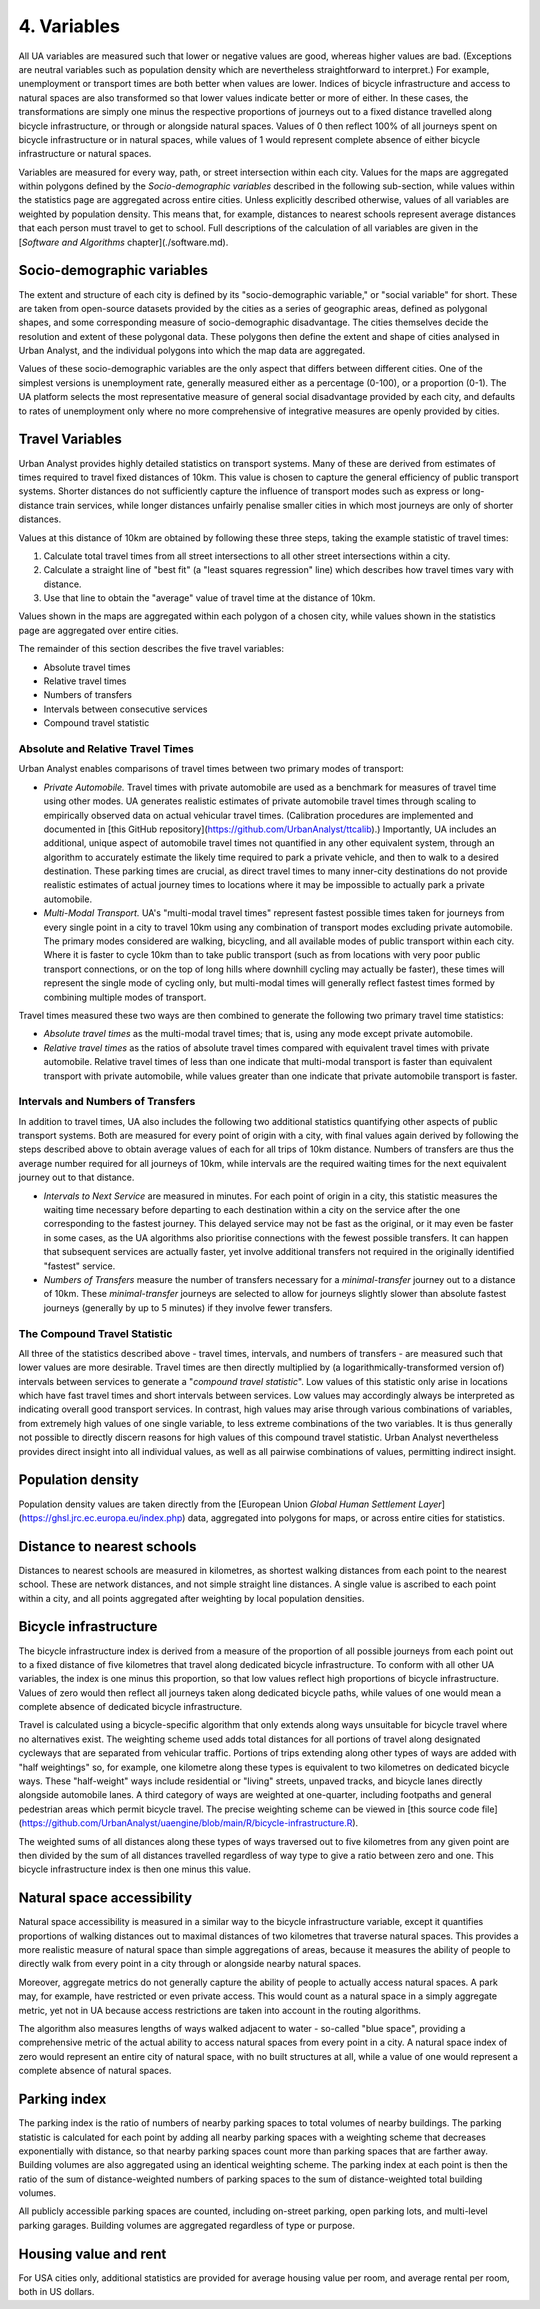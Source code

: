4. Variables
############

All UA variables are measured such that lower or negative values are good,
whereas higher values are bad. (Exceptions are neutral variables such as
population density which are nevertheless straightforward to interpret.) For
example, unemployment or transport times are both better when values are lower.
Indices of bicycle infrastructure and access to natural spaces are also
transformed so that lower values indicate better or more of either. In these
cases, the transformations are simply one minus the respective proportions of
journeys out to a fixed distance travelled along bicycle infrastructure, or
through or alongside natural spaces. Values of 0 then reflect 100% of all
journeys spent on bicycle infrastructure or in natural spaces, while values of
1 would represent complete absence of either bicycle infrastructure or natural
spaces.

Variables are measured for every way, path, or street intersection within each
city. Values for the maps are aggregated within polygons defined by the
*Socio-demographic variables* described in the following sub-section, while
values within the statistics page are aggregated across entire cities. Unless
explicitly described otherwise, values of all variables are weighted by
population density. This means that, for example, distances to nearest schools
represent average distances that each person must travel to get to school. Full
descriptions of the calculation of all variables are given in the [*Software
and Algorithms* chapter](./software.md).

Socio-demographic variables
***************************

The extent and structure of each city is defined by its "socio-demographic
variable," or "social variable" for short. These are taken from open-source
datasets provided by the cities as a series of geographic areas, defined as
polygonal shapes, and some corresponding measure of socio-demographic
disadvantage. The cities themselves decide the resolution and extent of these
polygonal data. These polygons then define the extent and shape of cities
analysed in Urban Analyst, and the individual polygons into which the map data
are aggregated.

Values of these socio-demographic variables are the only aspect that differs
between different cities. One of the simplest versions is unemployment rate,
generally measured either as a percentage (0-100), or a proportion (0-1). The
UA platform selects the most representative measure of general social
disadvantage provided by each city, and defaults to rates of unemployment only
where no more comprehensive of integrative measures are openly provided by
cities.

Travel Variables
****************

Urban Analyst provides highly detailed statistics on transport systems. Many of
these are derived from estimates of times required to travel fixed distances of
10km. This value is chosen to capture the general efficiency of public
transport systems. Shorter distances do not sufficiently capture the influence
of transport modes such as express or long-distance train services, while
longer distances unfairly penalise smaller cities in which most journeys are
only of shorter distances.

Values at this distance of 10km are obtained by following these three steps,
taking the example statistic of travel times:

1. Calculate total travel times from all street intersections to all other
   street intersections within a city.
2. Calculate a straight line of "best fit" (a "least squares regression" line)
   which describes how travel times vary with distance.
3. Use that line to obtain the "average" value of travel time at the distance
   of 10km.

Values shown in the maps are aggregated within each polygon of a chosen city,
while values shown in the statistics page are aggregated over entire cities.

The remainder of this section describes the five travel variables:

- Absolute travel times
- Relative travel times
- Numbers of transfers
- Intervals between consecutive services
- Compound travel statistic

Absolute and Relative Travel Times
==================================

Urban Analyst enables comparisons of travel times between two primary modes of
transport:

- *Private Automobile.* Travel times with private automobile are used as a
  benchmark for measures of travel time using other modes. UA generates
  realistic estimates of private automobile travel times through scaling to
  empirically observed data on actual vehicular travel times. (Calibration
  procedures are implemented and documented in [this GitHub
  repository](https://github.com/UrbanAnalyst/ttcalib).) Importantly, UA
  includes an additional, unique aspect of automobile travel times not
  quantified in any other equivalent system, through an algorithm to accurately
  estimate the likely time required to park a private vehicle, and then to walk
  to a desired destination. These parking times are crucial, as direct travel
  times to many inner-city destinations do not provide realistic estimates of
  actual journey times to locations where it may be impossible to actually park
  a private automobile.

- *Multi-Modal Transport.* UA's "multi-modal travel times" represent fastest
  possible times taken for journeys from every single point in a city to travel
  10km using any combination of transport modes excluding private automobile.
  The primary modes considered are walking, bicycling, and all available modes
  of public transport within each city. Where it is faster to cycle 10km than
  to take public transport (such as from locations with very poor public
  transport connections, or on the top of long hills where downhill cycling may
  actually be faster), these times will represent the single mode of cycling
  only, but multi-modal times will generally reflect fastest times formed by
  combining multiple modes of transport.

Travel times measured these two ways are then combined to generate the
following two primary travel time statistics:

- *Absolute travel times* as the multi-modal travel times; that is, using any
  mode except private automobile.

- *Relative travel times* as the ratios of absolute travel times compared with
  equivalent travel times with private automobile. Relative travel times of
  less than one indicate that multi-modal transport is faster than equivalent
  transport with private automobile, while values greater than one indicate
  that private automobile transport is faster.

Intervals and Numbers of Transfers
==================================

In addition to travel times, UA also includes the following two additional
statistics quantifying other aspects of public transport systems. Both are
measured for every point of origin with a city, with final values again derived
by following the steps described above to obtain average values of each for all
trips of 10km distance. Numbers of transfers are thus the average number
required for all journeys of 10km, while intervals are the required waiting
times for the next equivalent journey out to that distance.

- *Intervals to Next Service* are measured in minutes. For each point of origin
  in a city, this statistic measures the waiting time necessary before
  departing to each destination within a city on the service after the one
  corresponding to the fastest journey. This delayed service may not be fast as
  the original, or it may even be faster in some cases, as the UA algorithms
  also prioritise connections with the fewest possible transfers. It can happen
  that subsequent services are actually faster, yet involve additional
  transfers not required in the originally identified "fastest" service.

- *Numbers of Transfers* measure the number of transfers necessary for a
  *minimal-transfer* journey out to a distance of 10km. These
  *minimal-transfer* journeys are selected to allow for journeys slightly
  slower than absolute fastest journeys (generally by up to 5 minutes) if they
  involve fewer transfers.

The Compound Travel Statistic
=============================

All three of the statistics described above - travel times, intervals, and
numbers of transfers - are measured such that lower values are more desirable.
Travel times are then directly multiplied by (a logarithmically-transformed
version of) intervals between services to generate a "*compound travel
statistic*". Low values of this statistic only arise in locations which have
fast travel times and short intervals between services. Low values may
accordingly always be interpreted as indicating overall good transport
services. In contrast, high values may arise through various combinations of
variables, from extremely high values of one single variable, to less extreme
combinations of the two variables. It is thus generally not possible to
directly discern reasons for high values of this compound travel statistic.
Urban Analyst nevertheless provides direct insight into all individual values,
as well as all pairwise combinations of values, permitting indirect insight.

Population density
******************

Population density values are taken directly from the [European Union *Global
Human Settlement Layer*](https://ghsl.jrc.ec.europa.eu/index.php) data,
aggregated into polygons for maps, or across entire cities for statistics.

Distance to nearest schools
***************************

Distances to nearest schools are measured in kilometres, as shortest walking
distances from each point to the nearest school. These are network distances,
and not simple straight line distances. A single value is ascribed to each
point within a city, and all points aggregated after weighting by local
population densities.

Bicycle infrastructure
**********************

The bicycle infrastructure index is derived from a measure of the proportion of
all possible journeys from each point out to a fixed distance of five
kilometres that travel along dedicated bicycle infrastructure. To conform with
all other UA variables, the index is one minus this proportion, so that low
values reflect high proportions of bicycle infrastructure. Values of zero would
then reflect all journeys taken along dedicated bicycle paths, while values of
one would mean a complete absence of dedicated bicycle infrastructure.

Travel is calculated using a bicycle-specific algorithm that only extends along
ways unsuitable for bicycle travel where no alternatives exist. The weighting
scheme used adds total distances for all portions of travel along designated
cycleways that are separated from vehicular traffic. Portions of trips
extending along other types of ways are added with "half weightings" so, for
example, one kilometre along these types is equivalent to two kilometres on
dedicated bicycle ways. These "half-weight" ways include residential or
"living" streets, unpaved tracks, and bicycle lanes directly alongside
automobile lanes. A third category of ways are weighted at one-quarter,
including footpaths and general pedestrian areas which permit bicycle travel.
The precise weighting scheme can be viewed in [this source code
file](https://github.com/UrbanAnalyst/uaengine/blob/main/R/bicycle-infrastructure.R).

The weighted sums of all distances along these types of ways traversed out to
five kilometres from any given point are then divided by the sum of all
distances travelled regardless of way type to give a ratio between zero and
one. This bicycle infrastructure index is then one minus this value.

Natural space accessibility
***************************

Natural space accessibility is measured in a similar way to the bicycle
infrastructure variable, except it quantifies proportions of walking distances
out to maximal distances of two kilometres that traverse natural spaces. This
provides a more realistic measure of natural space than simple aggregations of
areas, because it measures the ability of people to directly walk from every
point in a city through or alongside nearby natural spaces.

Moreover, aggregate metrics do not generally capture the ability of people to
actually access natural spaces. A park may, for example, have restricted or
even private access. This would count as a natural space in a simply aggregate
metric, yet not in UA because access restrictions are taken into account in the
routing algorithms.

The algorithm also measures lengths of ways walked adjacent to water -
so-called "blue space", providing a comprehensive metric of the actual ability
to access natural spaces from every point in a city. A natural space index of
zero would represent an entire city of natural space, with no built structures
at all, while a value of one would represent a complete absence of natural
spaces.

Parking index
*************

The parking index is the ratio of numbers of nearby parking spaces to total
volumes of nearby buildings. The parking statistic is calculated for each point
by adding all nearby parking spaces with a weighting scheme that decreases
exponentially with distance, so that nearby parking spaces count more than
parking spaces that are farther away. Building volumes are also aggregated
using an identical weighting scheme. The parking index at each point is then
the ratio of the sum of distance-weighted numbers of parking spaces to the sum
of distance-weighted total building volumes.

All publicly accessible parking spaces are counted, including on-street
parking, open parking lots, and multi-level parking garages. Building volumes
are aggregated regardless of type or purpose.

Housing value and rent
**********************

For USA cities only, additional statistics are provided for average housing
value per room, and average rental per room, both in US dollars.
